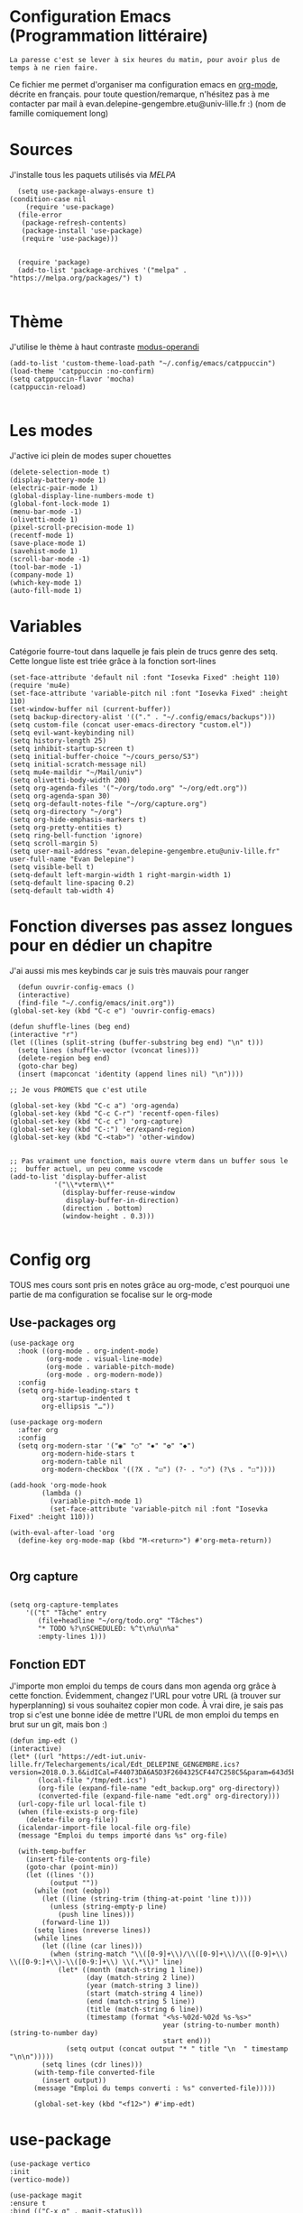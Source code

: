 #+AUTHOR: Evan
#+DATE: <2025-09-25 Thu>
#+EMAIL: evan.delepine-gengembre.etu@univ-lille.fr
#+PROPERTY: header-args :tangle ~/.config/emacs/init-tangled.el

* Configuration Emacs (Programmation littéraire)

~La paresse c'est se lever à six heures du matin, pour avoir plus de
temps à ne rien faire.~

Ce fichier me permet d'organiser ma configuration emacs en [[https://orgmode.org][org-mode]],
décrite en français. pour toute question/remarque, n'hésitez pas à me
contacter par mail à evan.delepine-gengembre.etu@univ-lille.fr :) (nom de
famille comiquement long) 

* Sources

J'installe tous les paquets utilisés via [[melpa.org][MELPA]]

#+begin_src elisp
  (setq use-package-always-ensure t)
(condition-case nil
    (require 'use-package)
  (file-error
   (package-refresh-contents)
   (package-install 'use-package)
   (require 'use-package)))


  (require 'package)
  (add-to-list 'package-archives '("melpa" . "https://melpa.org/packages/") t)

#+end_src

* Thème

J'utilise le thème à haut contraste [[https://www.gnu.org/software/emacs/manual/html_mono/modus-themes.html][modus-operandi]]

#+begin_src elisp
  (add-to-list 'custom-theme-load-path "~/.config/emacs/catppuccin")
  (load-theme 'catppuccin :no-confirm)
  (setq catppuccin-flavor 'mocha)
  (catppuccin-reload)

#+end_src

* Les modes

J'active ici plein de modes super chouettes


#+begin_src elisp
  (delete-selection-mode t)
  (display-battery-mode 1)
  (electric-pair-mode 1)
  (global-display-line-numbers-mode t)
  (global-font-lock-mode 1)
  (menu-bar-mode -1)
  (olivetti-mode 1)
  (pixel-scroll-precision-mode 1)
  (recentf-mode 1)
  (save-place-mode 1)
  (savehist-mode 1)
  (scroll-bar-mode -1)
  (tool-bar-mode -1)
  (company-mode 1)
  (which-key-mode 1)
  (auto-fill-mode 1)
#+end_src
* Variables

Catégorie fourre-tout dans laquelle je fais plein de trucs genre des
setq.  Cette longue liste est triée grâce à la
fonction sort-lines

#+begin_src elisp
  (set-face-attribute 'default nil :font "Iosevka Fixed" :height 110)
  (require 'mu4e)
  (set-face-attribute 'variable-pitch nil :font "Iosevka Fixed" :height 110)
  (set-window-buffer nil (current-buffer))
  (setq backup-directory-alist '(("." . "~/.config/emacs/backups")))
  (setq custom-file (concat user-emacs-directory "custom.el"))
  (setq evil-want-keybinding nil)
  (setq history-length 25)
  (setq inhibit-startup-screen t)
  (setq initial-buffer-choice "~/cours_perso/S3")
  (setq initial-scratch-message nil)
  (setq mu4e-maildir "~/Mail/univ")
  (setq olivetti-body-width 200)
  (setq org-agenda-files '("~/org/todo.org" "~/org/edt.org"))
  (setq org-agenda-span 30)
  (setq org-default-notes-file "~/org/capture.org")
  (setq org-directory "~/org")
  (setq org-hide-emphasis-markers t)
  (setq org-pretty-entities t)
  (setq ring-bell-function 'ignore)
  (setq scroll-margin 5)
  (setq user-mail-address "evan.delepine-gengembre.etu@univ-lille.fr" user-full-name "Evan Delepine")
  (setq visible-bell t)
  (setq-default left-margin-width 1 right-margin-width 1)
  (setq-default line-spacing 0.2)
  (setq-default tab-width 4)
#+end_src

* Fonction diverses pas assez longues pour en dédier un chapitre

J'ai aussi mis mes keybinds car je suis très mauvais pour ranger

#+begin_src elisp
    (defun ouvrir-config-emacs ()
    (interactive)
    (find-file "~/.config/emacs/init.org"))
  (global-set-key (kbd "C-c e") 'ouvrir-config-emacs)

  (defun shuffle-lines (beg end)
  (interactive "r")
  (let ((lines (split-string (buffer-substring beg end) "\n" t)))
    (setq lines (shuffle-vector (vconcat lines)))
    (delete-region beg end)
    (goto-char beg)
    (insert (mapconcat 'identity (append lines nil) "\n"))))

  ;; Je vous PROMETS que c'est utile

  (global-set-key (kbd "C-c a") 'org-agenda)
  (global-set-key (kbd "C-c C-r") 'recentf-open-files)
  (global-set-key (kbd "C-c c") 'org-capture)
  (global-set-key (kbd "C-:") 'er/expand-region)
  (global-set-key (kbd "C-<tab>") 'other-window)


  ;; Pas vraiment une fonction, mais ouvre vterm dans un buffer sous le
  ;;  buffer actuel, un peu comme vscode
  (add-to-list 'display-buffer-alist
             '("\\*vterm\\*"
               (display-buffer-reuse-window
                display-buffer-in-direction)
               (direction . bottom)
               (window-height . 0.3)))

#+end_src

* Config org

TOUS mes cours sont pris en notes grâce au org-mode, c'est pourquoi
une partie de ma configuration se focalise sur le org-mode

** Use-packages org

#+begin_src elisp
  (use-package org
    :hook ((org-mode . org-indent-mode)
           (org-mode . visual-line-mode)
           (org-mode . variable-pitch-mode)
           (org-mode . org-modern-mode))
    :config
    (setq org-hide-leading-stars t     
          org-startup-indented t       
          org-ellipsis "…"))           

  (use-package org-modern
    :after org
    :config
    (setq org-modern-star '("◉" "○" "✸" "✿" "◆")
          org-modern-hide-stars t      
          org-modern-table nil         
          org-modern-checkbox '((?X . "☑") (?- . "❍") (?\s . "☐"))))

  (add-hook 'org-mode-hook
          (lambda ()
            (variable-pitch-mode 1)
            (set-face-attribute 'variable-pitch nil :font "Iosevka Fixed" :height 110)))

  (with-eval-after-load 'org
    (define-key org-mode-map (kbd "M-<return>") #'org-meta-return))

#+end_src

** Org capture

#+begin_src elisp

  (setq org-capture-templates
      '(("t" "Tâche" entry
         (file+headline "~/org/todo.org" "Tâches")
         "* TODO %?\nSCHEDULED: %^t\n%u\n%a"
         :empty-lines 1)))
#+end_src
** Fonction EDT

J'importe mon emploi du temps de cours dans mon agenda org grâce à
cette fonction. Évidemment, changez l'URL pour votre URL (à trouver
sur hyperplanning) si vous souhaitez copier mon code. À vrai dire, je
sais pas trop si c'est une bonne idée de mettre l'URL de mon emploi du
temps en brut sur un git, mais bon :)

#+begin_src elisp
  (defun imp-edt ()
  (interactive)
  (let* ((url "https://edt-iut.univ-lille.fr/Telechargements/ical/Edt_DELEPINE_GENGEMBRE.ics?version=2018.0.3.6&idICal=F44073DA6A5D3F2604325CF447C258C5&param=643d5b312e2e36325d2666683d3126663d31")
         (local-file "/tmp/edt.ics")
         (org-file (expand-file-name "edt_backup.org" org-directory))
         (converted-file (expand-file-name "edt.org" org-directory)))
    (url-copy-file url local-file t)
    (when (file-exists-p org-file)
      (delete-file org-file))
    (icalendar-import-file local-file org-file)
    (message "Emploi du temps importé dans %s" org-file)

    (with-temp-buffer
      (insert-file-contents org-file)
      (goto-char (point-min))
      (let ((lines '())
            (output ""))
        (while (not (eobp))
          (let ((line (string-trim (thing-at-point 'line t))))
            (unless (string-empty-p line)
              (push line lines)))
          (forward-line 1))
        (setq lines (nreverse lines))
        (while lines
          (let ((line (car lines)))
            (when (string-match "\\([0-9]+\\)/\\([0-9]+\\)/\\([0-9]+\\) \\([0-9:]+\\)-\\([0-9:]+\\) \\(.*\\)" line)
              (let* ((month (match-string 1 line))
                     (day (match-string 2 line))
                     (year (match-string 3 line))
                     (start (match-string 4 line))
                     (end (match-string 5 line))
                     (title (match-string 6 line))
                     (timestamp (format "<%s-%02d-%02d %s-%s>"
                                        year (string-to-number month) (string-to-number day)
                                        start end)))
                (setq output (concat output "* " title "\n  " timestamp "\n\n")))))
          (setq lines (cdr lines)))
        (with-temp-file converted-file
          (insert output))
        (message "Emploi du temps converti : %s" converted-file)))))
 
        (global-set-key (kbd "<f12>") #'imp-edt)
#+end_src

* use-package

#+begin_src elisp
  (use-package vertico
  :init
  (vertico-mode))

  (use-package magit
  :ensure t
  :bind (("C-x g" . magit-status)))

#+end_src

* Modeline

J'utilise mood-line, ou en tout cas je teste :)

#+begin_src elisp
  (mood-line-mode 1)

  (display-battery-mode 1)
  (display-time-mode 1)

  (setq display-time-format "%H:%M" 
        display-time-default-load-average nil)

  (setq battery-mode-line-format " [BAT%p%%]")



#+end_src
